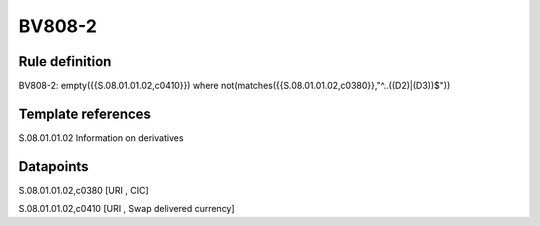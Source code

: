 =======
BV808-2
=======

Rule definition
---------------

BV808-2: empty({{S.08.01.01.02,c0410}}) where not(matches({{S.08.01.01.02,c0380}},"^..((D2)|(D3))$"))


Template references
-------------------

S.08.01.01.02 Information on derivatives


Datapoints
----------

S.08.01.01.02,c0380 [URI , CIC]

S.08.01.01.02,c0410 [URI , Swap delivered currency]



